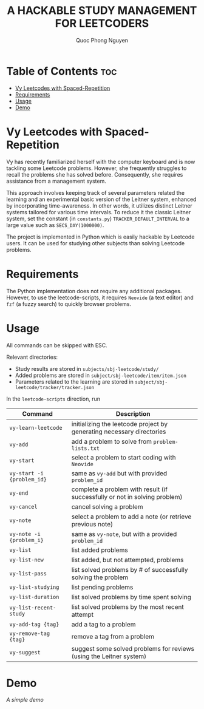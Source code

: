 #+TITLE: A HACKABLE STUDY MANAGEMENT FOR LEETCODERS
#+AUTHOR: Quoc Phong Nguyen
#+DESCRIPTION:
#+FILETAGS:
#+STARTUP: latexpreview
#+STARTUP: showeverything
#+OPTIONS: toc:2

# For math display
#+LATEX_HEADER: \usepackage{amsmath}
#+LATEX_HEADER: \usepackage{amsfonts}
#+LATEX_HEADER: \usepackage{amssymb}
#+LATEX_HEADER: \usepackage{bbm}
#+LATEX_HEADER: \usepackage{unicode-math}

#+LATEX_HEADER: \newcommand{\mbb}[1]{\mathbb{#1}}
#+LATEX_HEADER: \newcommand{\mbf}[1]{\mathbf{#1}}
#+LATEX_HEADER: \newcommand{\mcl}[1]{\mathcal{#1}}
#+LATEX_HEADER: \newcommand{\mbbm}[1]{\mathbbm{#1}}

#+LATEX_HEADER: \DeclareMathOperator*{\argmin}{arg\,min}
#+LATEX_HEADER: \DeclareMathOperator*{\argmax}{arg\,max}

* Table of Contents :toc:
- [[#vy-leetcodes-with-spaced-repetition][Vy Leetcodes with Spaced-Repetition]]
- [[#requirements][Requirements]]
- [[#usage][Usage]]
- [[#demo][Demo]]

* Vy Leetcodes with Spaced-Repetition
Vy has recently familiarized herself with the computer keyboard and is now tackling some Leetcode problems. However, she frequently struggles to recall the problems she has solved before. Consequently, she requires assistance from a management system.

This approach involves keeping track of several parameters related the learning and an experimental basic version of the Leitner system, enhanced by incorporating time-awareness. In other words, it utilizes distinct Leitner systems tailored for various time intervals. To reduce it the classic Leitner system, set the constant (in =constants.py=) =TRACKER_DEFAULT_INTERVAL= to a large value such as =SECS_DAY(1000000)=.

The project is implemented in Python which is easily hackable by Leetcode users. It can be used for studying other subjects than solving Leetcode problems.

* Requirements
The Python implementation does not require any additional packages. However, to use the leetcode-scripts, it requires =Neovide= (a text editor) and =fzf= (a fuzzy search) to quickly browser problems.

* Usage
All commands can be skipped with ESC.

Relevant directories:
+ Study results are stored in =subjects/sbj-leetcode/study/=
+ Added problems are stored in =subject/sbj-leetcode/item/item.json=
+ Parameters related to the learning are stored in =subject/sbj-leetcode/tracker/tracker.json=

In the =leetcode-scripts= direction, run
|----------------------------+----------------------------------------------------------------------------|
| Command                    | Description                                                                |
|----------------------------+----------------------------------------------------------------------------|
| =vy-learn-leetcode=        | initializing the leetcode project by generating necessary directories      |
| =vy-add=                   | add a problem to solve from =problem-lists.txt=                            |
| =vy-start=                 | select a problem to start coding with =Neovide=                            |
| =vy-start -i {problem_id}= | same as =vy-add= but with provided =problem_id=                            |
| =vy-end=                   | complete a problem with result (if successfully or not in solving problem) |
| =vy-cancel=                | cancel solving a problem                                                   |
| =vy-note=                  | select a problem to add a note (or retrieve previous note)                 |
| =vy-note -i {problem_i}=   | same as =vy-note=, but with a provided =problem_id=                        |
| =vy-list=                  | list added problems                                                        |
| =vy-list-new=              | list added, but not attempted, problems                                    |
| =vy-list-pass=             | list solved problems by # of successfully solving the problem              |
| =vy-list-studying=         | list pending problems                                                      |
| =vy-list-duration=         | list solved problems by time spent solving                                 |
| =vy-list-recent-study=     | list solved problems by the most recent attempt                            |
| =vy-add-tag {tag}=         | add a tag to a problem                                                     |
| =vy-remove-tag {tag}=      | remove a tag from a problem                                                |
| =vy-suggest=               | suggest some solved problems for reviews (using the Leitner system)        |
|----------------------------+----------------------------------------------------------------------------|

* Demo
[[repeat.mp4][A simple demo]]

